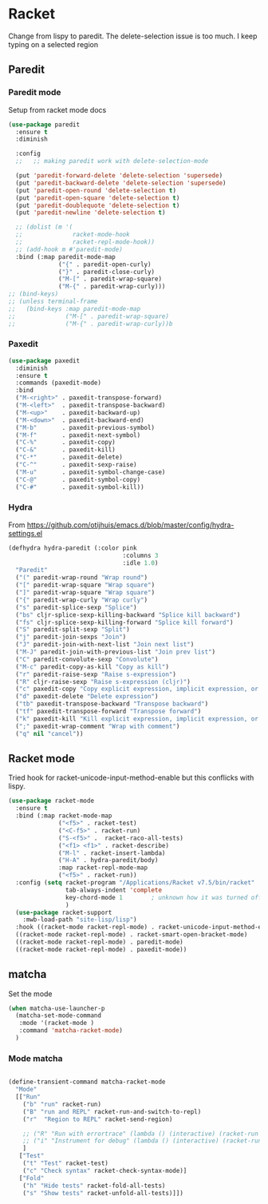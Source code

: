 #+TITLE Emacs configuration - racket
#+PROPERTY:header-args :cache yes :tangle yes  :comments link
#+STARTUP: content
* Racket
Change from lispy to paredit. The delete-selection issue is too much. I keep typing on a selected region
** Paredit
*** Paredit mode
Setup from racket mode docs
#+begin_src emacs-lisp
(use-package paredit
  :ensure t
  :diminish

  :config
  ;;   ;; making paredit work with delete-selection-mode

  (put 'paredit-forward-delete 'delete-selection 'supersede)
  (put 'paredit-backward-delete 'delete-selection 'supersede)
  (put 'paredit-open-round 'delete-selection t)
  (put 'paredit-open-square 'delete-selection t)
  (put 'paredit-doublequote 'delete-selection t)
  (put 'paredit-newline 'delete-selection t)

  ;; (dolist (m '(
  ;;              racket-mode-hook
  ;;              racket-repl-mode-hook))
  ;; (add-hook m #'paredit-mode)
  :bind (:map paredit-mode-map
              ("{" . paredit-open-curly)
              ("}" . paredit-close-curly)
              ("M-[" . paredit-wrap-square)
              ("M-{" . paredit-wrap-curly)))
;; (bind-keys)
;; (unless terminal-frame
;;   (bind-keys :map paredit-mode-map
;;              ("M-[" . paredit-wrap-square)
;;              ("M-{" . paredit-wrap-curly))b
#+end_src
*** Paxedit
#+begin_src emacs-lisp
(use-package paxedit
  :diminish
  :ensure t
  :commands (paxedit-mode)
  :bind
  ("M-<right>" . paxedit-transpose-forward)
  ("M-<left>"  . paxedit-transpose-backward)
  ("M-<up>"    . paxedit-backward-up)
  ("M-<down>"  . paxedit-backward-end)
  ("M-b"       . paxedit-previous-symbol)
  ("M-f"       . paxedit-next-symbol)
  ("C-%"       . paxedit-copy)
  ("C-&"       . paxedit-kill)
  ("C-*"       . paxedit-delete)
  ("C-^"       . paxedit-sexp-raise)
  ("M-u"       . paxedit-symbol-change-case)
  ("C-@"       . paxedit-symbol-copy)
  ("C-#"       . paxedit-symbol-kill))
#+end_src
*** Hydra
From https://github.com/otijhuis/emacs.d/blob/master/config/hydra-settings.el
#+begin_src emacs-lisp
(defhydra hydra-paredit (:color pink
                                :columns 3
                                :idle 1.0)
  "Paredit"
  ("(" paredit-wrap-round "Wrap round")
  ("[" paredit-wrap-square "Wrap square")
  ("]" paredit-wrap-square "Wrap square")
  ("{" paredit-wrap-curly "Wrap curly")
  ("s" paredit-splice-sexp "Splice")
  ("bs" cljr-splice-sexp-killing-backward "Splice kill backward")
  ("fs" cljr-splice-sexp-killing-forward "Splice kill forward")
  ("S" paredit-split-sexp "Split")
  ("j" paredit-join-sexps "Join")
  ("J" paredit-join-with-next-list "Join next list")
  ("M-J" paredit-join-with-previous-list "Join prev list")
  ("C" paredit-convolute-sexp "Convolute")
  ("M-c" paredit-copy-as-kill "Copy as kill")
  ("r" paredit-raise-sexp "Raise s-expression")
  ("R" cljr-raise-sexp "Raise s-expression (cljr)")
  ("c" paxedit-copy "Copy explicit expression, implicit expression, or comment")
  ("d" paxedit-delete "Delete expression")
  ("tb" paxedit-transpose-backward "Transpose backward")
  ("tf" paxedit-transpose-forward "Transpose forward")
  ("k" paxedit-kill "Kill explicit expression, implicit expression, or comment")
  (";" paxedit-wrap-comment "Wrap with comment")
  ("q" nil "cancel"))
#+end_src
** Racket mode
    Tried hook for racket-unicode-input-method-enable but this conflicks with lispy.
       #+begin_src emacs-lisp
       (use-package racket-mode
         :ensure t
         :bind (:map racket-mode-map
                     ("<f5>" . racket-test)
                     ("<C-f5>" . racket-run)
                     ("S-<f5>" .  racket-raco-all-tests)
                     ("<f1> <f1>" . racket-describe)
                     ("M-l" . racket-insert-lambda)
                     ("H-A" . hydra-paredit/body)
                     :map racket-repl-mode-map
                     ("<f5>" . racket-run))
         :config (setq racket-program "/Applications/Racket v7.5/bin/racket"
                       tab-always-indent 'complete
                       key-chord-mode 1        ; unknown how it was turned off
                       )
         (use-package racket-support
           :mwb-load-path "site-lisp/lisp")
         :hook ((racket-mode racket-repl-mode) . racket-unicode-input-method-enable)
         ((racket-mode racket-repl-mode) . racket-smart-open-bracket-mode)
         ((racket-mode racket-repl-mode) . paredit-mode)
         ((racket-mode racket-repl-mode) . paxedit-mode))
      #+end_src
** matcha
**** Set the mode
	 #+begin_src emacs-lisp
	 (when matcha-use-launcher-p
	   (matcha-set-mode-command
		:mode '(racket-mode )
		:command 'matcha-racket-mode)
	   )
	 #+end_src
*** Mode matcha
	 #+begin_src emacs-lisp

     (define-transient-command matcha-racket-mode
       "Mode"
       [["Run"
         ("b" "run" racket-run)
         ("B" "run and REPL" racket-run-and-switch-to-repl)
         ("r"  "Region to REPL" racket-send-region)

         ;; ("R" "Run with errortrace" (lambda () (interactive) (racket-run 4)))
         ;; ("i" "Instrument for debug" (lambda () (interactive) (racket-run 16)))
         ]
        ["Test"
         ("t" "Test" racket-test)
         ("c" "Check syntax" racket-check-syntax-mode)]
        ["Fold"
         ("h" "Hide tests" racket-fold-all-tests)
         ("s" "Show tests" racket-unfold-all-tests)]])
	 #+end_src
